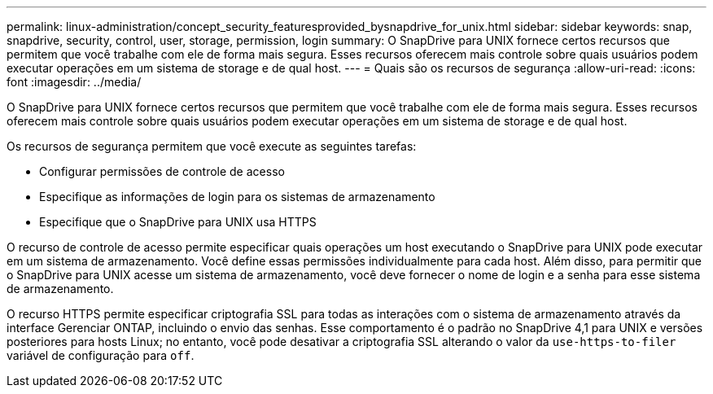 ---
permalink: linux-administration/concept_security_featuresprovided_bysnapdrive_for_unix.html 
sidebar: sidebar 
keywords: snap, snapdrive, security, control, user, storage, permission, login 
summary: O SnapDrive para UNIX fornece certos recursos que permitem que você trabalhe com ele de forma mais segura. Esses recursos oferecem mais controle sobre quais usuários podem executar operações em um sistema de storage e de qual host. 
---
= Quais são os recursos de segurança
:allow-uri-read: 
:icons: font
:imagesdir: ../media/


[role="lead"]
O SnapDrive para UNIX fornece certos recursos que permitem que você trabalhe com ele de forma mais segura. Esses recursos oferecem mais controle sobre quais usuários podem executar operações em um sistema de storage e de qual host.

Os recursos de segurança permitem que você execute as seguintes tarefas:

* Configurar permissões de controle de acesso
* Especifique as informações de login para os sistemas de armazenamento
* Especifique que o SnapDrive para UNIX usa HTTPS


O recurso de controle de acesso permite especificar quais operações um host executando o SnapDrive para UNIX pode executar em um sistema de armazenamento. Você define essas permissões individualmente para cada host. Além disso, para permitir que o SnapDrive para UNIX acesse um sistema de armazenamento, você deve fornecer o nome de login e a senha para esse sistema de armazenamento.

O recurso HTTPS permite especificar criptografia SSL para todas as interações com o sistema de armazenamento através da interface Gerenciar ONTAP, incluindo o envio das senhas. Esse comportamento é o padrão no SnapDrive 4,1 para UNIX e versões posteriores para hosts Linux; no entanto, você pode desativar a criptografia SSL alterando o valor da `use-https-to-filer` variável de configuração para `off`.
